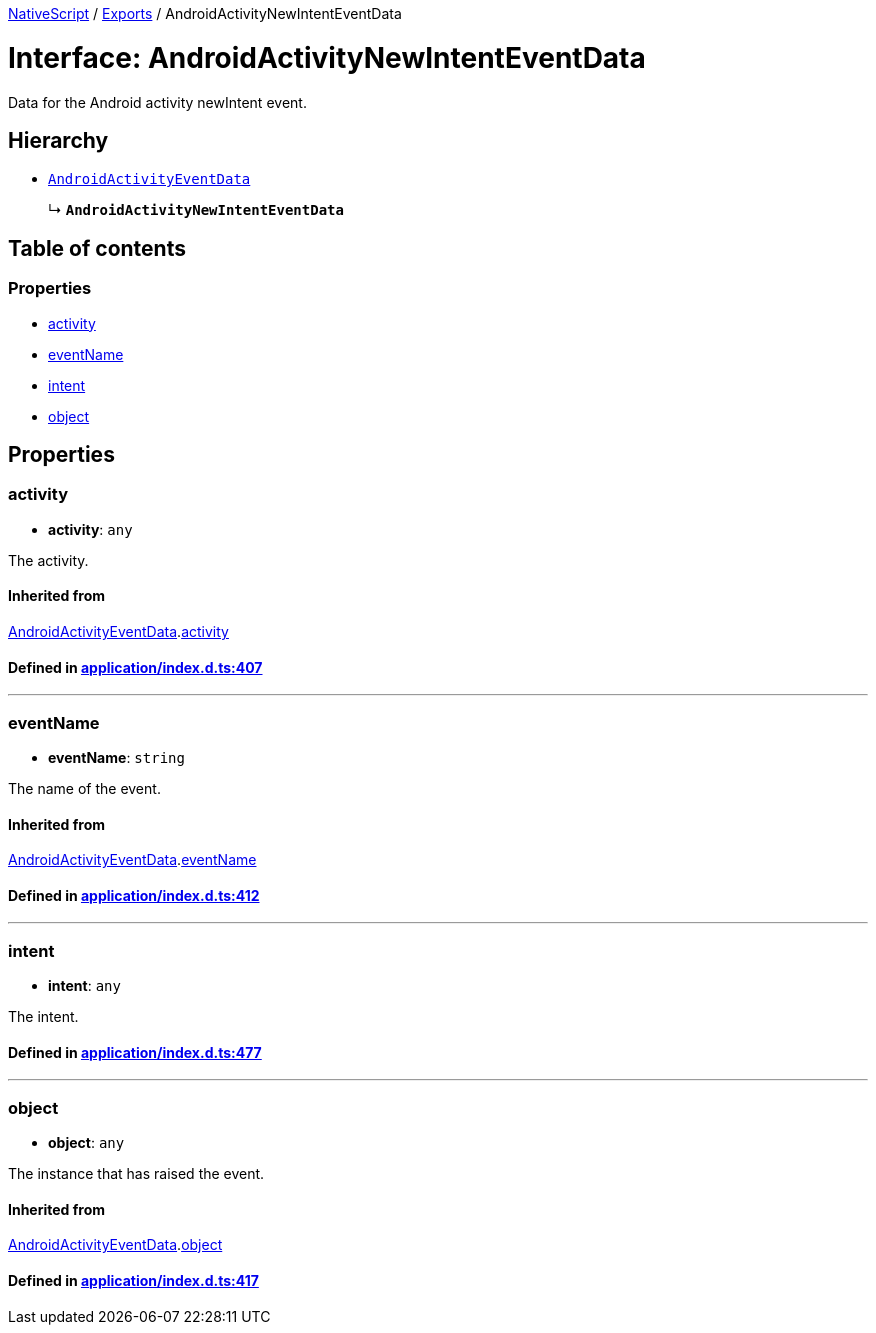 

xref:../README.adoc[NativeScript] / xref:../modules.adoc[Exports] / AndroidActivityNewIntentEventData

= Interface: AndroidActivityNewIntentEventData

Data for the Android activity newIntent event.

== Hierarchy

* xref:AndroidActivityEventData.adoc[`AndroidActivityEventData`]
+
↳ *`AndroidActivityNewIntentEventData`*

== Table of contents

=== Properties

* link:AndroidActivityNewIntentEventData.md#activity[activity]
* link:AndroidActivityNewIntentEventData.md#eventname[eventName]
* link:AndroidActivityNewIntentEventData.md#intent[intent]
* link:AndroidActivityNewIntentEventData.md#object[object]

== Properties

[#activity]
=== activity

• *activity*: `any`

The activity.

==== Inherited from

xref:AndroidActivityEventData.adoc[AndroidActivityEventData].link:AndroidActivityEventData.md#activity[activity]

==== Defined in https://github.com/NativeScript/NativeScript/blob/02d4834bd/packages/core/application/index.d.ts#L407[application/index.d.ts:407]

'''

[#eventname]
=== eventName

• *eventName*: `string`

The name of the event.

==== Inherited from

xref:AndroidActivityEventData.adoc[AndroidActivityEventData].link:AndroidActivityEventData.md#eventname[eventName]

==== Defined in https://github.com/NativeScript/NativeScript/blob/02d4834bd/packages/core/application/index.d.ts#L412[application/index.d.ts:412]

'''

[#intent]
=== intent

• *intent*: `any`

The intent.

==== Defined in https://github.com/NativeScript/NativeScript/blob/02d4834bd/packages/core/application/index.d.ts#L477[application/index.d.ts:477]

'''

[#object]
=== object

• *object*: `any`

The instance that has raised the event.

==== Inherited from

xref:AndroidActivityEventData.adoc[AndroidActivityEventData].link:AndroidActivityEventData.md#object[object]

==== Defined in https://github.com/NativeScript/NativeScript/blob/02d4834bd/packages/core/application/index.d.ts#L417[application/index.d.ts:417]
